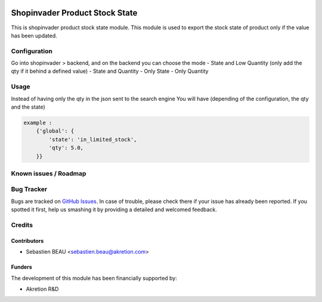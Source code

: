 .. image:: https://img.shields.io/badge/licence-AGPL--3-blue.svg
   :target: http://www.gnu.org/licenses/agpl-3.0-standalone.html
   :alt: License: AGPL-3

================================
Shopinvader Product Stock State
================================

This is shopinvader product stock state module.
This module is used to export the stock state of product
only if the value has been updated.

Configuration
=============

Go into shopinvader > backend, and on the backend you can choose the mode
- State and Low Quantity (only add the qty if it behind a defined value)
- State and Quantity
- Only State
- Only Quantity


Usage
=====
Instead of having only the qty in the json sent to the search engine
You will have (depending of the configuration, the qty and the state)


.. code-block:: python

    example :
        {'global': {
            'state': 'in_limited_stock',
            'qty': 5.0,
        }}


Known issues / Roadmap
======================


Bug Tracker
===========

Bugs are tracked on `GitHub Issues
<https://github.com/akretion/shopinvader/issues>`_. In case of trouble, please
check there if your issue has already been reported. If you spotted it first,
help us smashing it by providing a detailed and welcomed feedback.

Credits
=======

Contributors
------------

* Sebastien BEAU <sebastien.beau@akretion.com>

Funders
-------

The development of this module has been financially supported by:

* Akretion R&D
